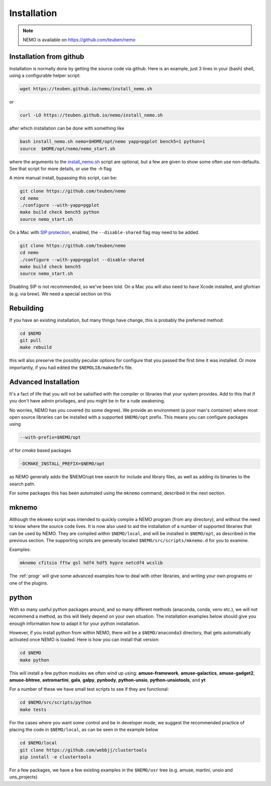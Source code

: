 .. _install:

Installation
============

.. note::
   NEMO is available on https://github.com/teuben/nemo

Installation from github
------------------------

Installation is normally done by getting the source code via github.
Here is an example, just 3 lines in
your (bash) shell, using a configurable helper script:

.. code-block:: bash

   wget https://teuben.github.io/nemo/install_nemo.sh
		
or

.. code-block:: bash
   
   curl -LO https://teuben.github.io/nemo/install_nemo.sh

after which installation can be done with something like

.. code-block:: bash
   
   bash install_nemo.sh nemo=$HOME/opt/nemo yapp=pgplot bench5=1 python=1
   source  $HOME/opt/nemo/nemo_start.sh

where the arguments to the
`install_nemo.sh <https://github.com/teuben/nemo/blob/master/docs/install_nemo.sh>`_
script are optional, but a few are
given to show some often use non-defaults. See that script for more details,
or use the `-h` flag

A more manual install, bypassing this script, can be:

.. code-block:: bash

   git clone https://github.com/teuben/nemo
   cd nemo
   ./configure --with-yapp=pgplot
   make build check bench5 python
   source nemo_start.sh


On a Mac with 
`SIP protection <https://macpaw.com/how-to/disable-enable-system-integrity-protection>`_,
enabled, the ``--disable-shared`` flag may need to be added.

.. code-block:: bash

   git clone https://github.com/teuben/nemo
   cd nemo
   ./configure --with-yapp=pgplot --disable-shared
   make build check bench5
   source nemo_start.sh

Disabling SIP is not recommended, so we've been told.	On a Mac you will also need to have
Xcode installed, and gfortran (e.g. via brew). We need a special section on this


Rebuilding
----------

If you have an existing installation, but many things have change, this is probably the preferred method:

.. code-block:: bash
   
   cd $NEMO
   git pull
   make rebuild

this will also preserve the possibly peculiar options for configure that you passed the first time it was installed.
Or more importantly, if you had edited the ``$NEMOLIB/makedefs`` file.

Advanced Installation
---------------------

It's a fact of life that you will not be satisified with the compiler
or libraries that your system provides. Add to this that if you don't
have admin privilages, and you might be in for a rude awakening.

No worries, NEMO has you covered (to some degree).  We provide an
environment (a poor man's container) where most open source libraries
can be installed with a supported ``$NEMO/opt`` prefix. This means you
can configure packages using

.. code-block::

      --with-prefix=$NEMO/opt


of for *cmake* based packages

.. code-block::

      -DCMAKE_INSTALL_PREFIX=$NEMO/opt

as NEMO generally adds the $NEMO/opt tree search for include and library files, as
well as adding its binaries to the search path.

For some packages this has been automated using the ``mknemo`` command, described in
the next section.

mknemo
------

Although the ``mknemo`` script was intended to quickly compile a NEMO program
(from any directory), and without the need to know where the source code lives.
It is now also used to aid the installation
of a number of supported libraries that
can be used by NEMO. They are compiled within ``$NEMO/local``, and will be installed
in ``$NEMO/opt``, as described
in the previous section. The supporting scripts are generally
located ``$NEMO/src/scripts/mknemo.d`` for you to examine.

Examples:

.. code-block::

   mknemo cfitsio fftw gsl hdf4 hdf5 hypre netcdf4 wcslib


The :ref:`progr` will give some advanced examples how to
deal with other libraries, and writing your own programs
or one of the plugins.

python
------

With so many useful python packages around, and so many different methods
(anaconda, conda, venv etc.), we will not recommend a method, as this will
likely depend on your own situation. The installation examples below
should give you enough information how to adapt it for your python
installation.  

However, if you install python from within NEMO, there will be a
``$NEMO/anaconda3`` directory, that gets automatically activated once
NEMO is loaded. Here is how you can install that version:

.. code-block::

      cd $NEMO
      make python

This will install a few python modules we often wind up using:
**amuse-framework**,
**amuse-galactics**,
**amuse-gadget2**,
**amuse-bhtree**,
**astromartini**,
**gala**,
**galpy**,
**pynbody**,
**python-unsio**,
**python-unsiotools**,
and
**yt**

For a number of these we have small test scripts to see if they are functional:

.. code-block::

      cd $NEMO/src/scripts/python
      make tests
   

For the cases where you want some control and be in developer mode, we
suggest the recommended practice of placing the code in ``$NEMO/local``,
as can be seen in the example below


.. code-block::

      cd $NEMO/local
      git clone https://github.com/webbjj/clustertools
      pip install -e clustertools


For a few packages, we have a few existing examples in the ``$NEMO/usr`` tree
(e.g. amuse, martini, unsio and uns_projects)
